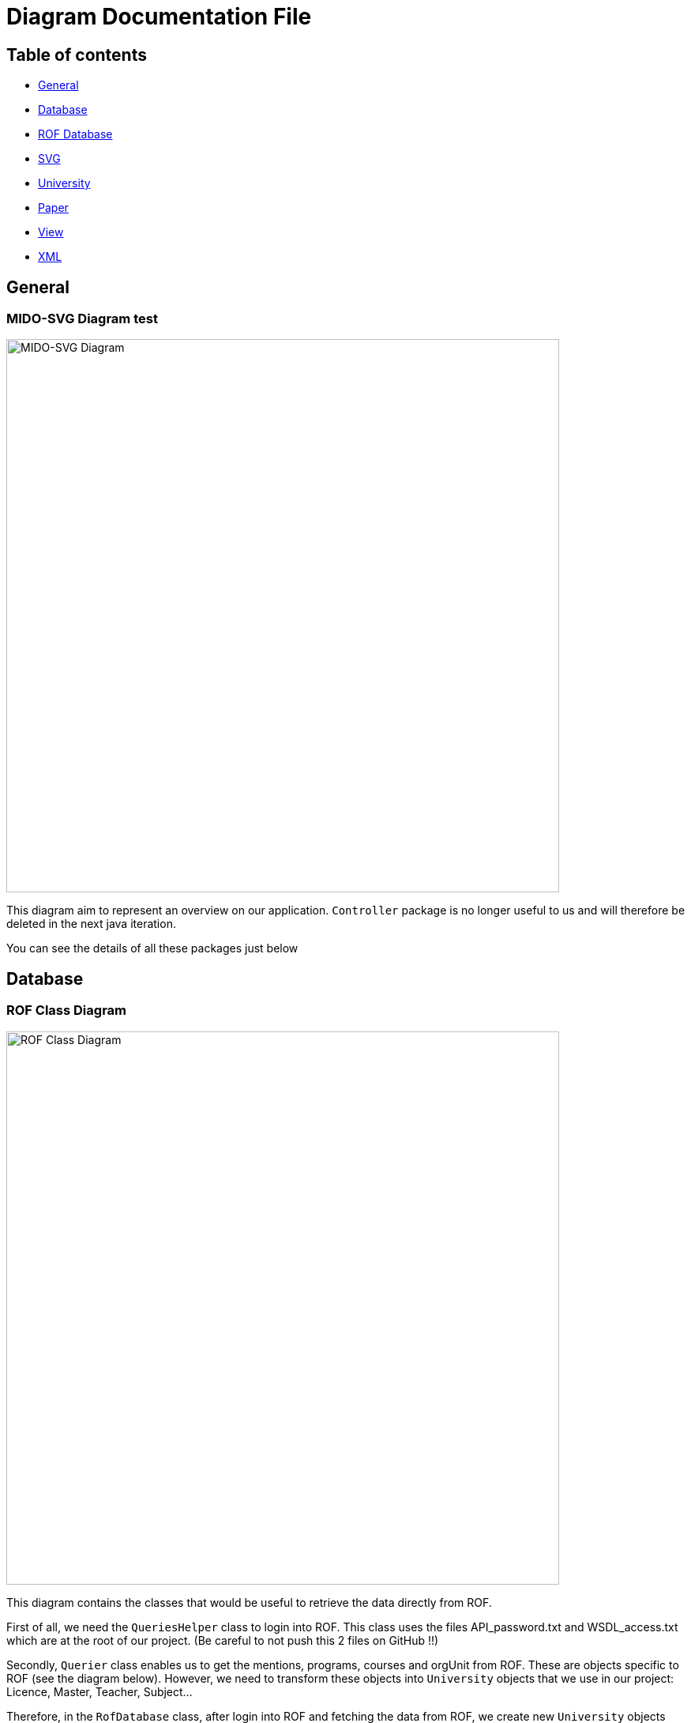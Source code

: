 = Diagram Documentation File

== Table of contents

* https://github.com/marcellinodour/MIDO-SVG/tree/master/Doc#general[General]
* https://github.com/marcellinodour/MIDO-SVG/tree/master/Doc#database[Database]
* https://github.com/marcellinodour/MIDO-SVG/tree/master/Doc#rof-database[ROF Database]
* https://github.com/marcellinodour/MIDO-SVG/tree/master/Doc#svg[SVG]
* https://github.com/marcellinodour/MIDO-SVG/tree/master/Doc#university[University]
* https://github.com/marcellinodour/MIDO-SVG/tree/master/Doc#paper[Paper]
* https://github.com/marcellinodour/MIDO-SVG/tree/master/Doc#view[View]
* https://github.com/marcellinodour/MIDO-SVG/tree/master/Doc#xml[XML]


== General
=== MIDO-SVG Diagram test

image::../Doc/Diagrams/MIDO-SVG_General.svg[MIDO-SVG Diagram, 700]

This diagram aim to represent an overview on our application.
 `Controller` package is no longer useful to us and will therefore be deleted in the next java iteration.

You can see the details of all these packages just below

== Database

=== ROF Class Diagram 

image::../Doc/Diagrams/ROFClassDiagram.svg[ROF Class Diagram, 700]

This diagram contains the classes that would be useful to retrieve the data directly from ROF. 

First of all, we need the `QueriesHelper` class to login into ROF. This class uses the files API_password.txt and WSDL_access.txt which are at the root of our project. (Be careful to not push this 2 files on GitHub !!)

Secondly, `Querier` class enables us to get the mentions, programs, courses and orgUnit from ROF. These are objects specific to ROF (see the diagram below). 
However, we need to transform these objects into `University` objects that we use in our project: Licence, Master, Teacher, Subject...

Therefore, in the `RofDatabase` class, after login into ROF and fetching the data from ROF, we create new `University` objects and fill their attributes with contents from ROF.


== ROF Database

=== ROF  Dauphine Class Diagram 

image::../Doc/Diagrams/ROFDauphineClassDiagram.svg[ROF Dauphine Class Diagram, 550]

This diagram aim to represent the structure of Dauphine's ROF database.

You can refer to https://github.com/marcellinodour/MIDO-SVG/blob/master/Doc/ROFDauphineDoc.adoc[this documentation] in order to better understand it. 


== SVG

=== SVG Class Diagram

image::../Doc/Diagrams/SVGClassDiagram.svg[SVG Class Diagram, 600]

This diagram models the `svg-generator package`. It represents an overview of drawing an SVG process: the classes involved and the methods.
However, the process is much detailed in the SVG Sequence Diagram. 

=== SVG Sequence Diagram 

image::../Doc/Diagrams/SequenceSVG.svg[SVG Sequence Diagram, 500]

This diagram represents the way a SVG image is generated by using the `View` package 

There is another way to generate the SVG image by using the `ControllerSVG` class in the `controller` package that makes the SVG image more responsive (according to the default settings)

== University

=== University Class Diagram 

image::../Doc/Diagrams/UniversityClassDiagram.svg[University Class Diagram, 700]

The `Department` class represents the different Departments of the university (MIDO, LSO ...)
The `Formation` class is abstract, which will allow us to create other types of training with the same "default data" (a title, a grade ...)

The `UniversityClassDiagram` diagram allows you to view the different links between the classes in this package.
 
This package seems complete and functional to us, so we do not anticipate any major developments on this part of the project. However, additions of methods or attribute can be made if necessary to allow another evolution.

PS : We do not proceed to the suppression of Master et Licence and the attribut posX eand posY class, because it needed to draw the SVG file


== Paper

=== Paper Class Diagram 

image::../Doc/Diagrams/PaperClassDiagram.svg[Paper Class Diagram, 600]
 
The https://github.com/marcellinodour/MIDO-SVG/blob/master/Doc/Diagrams/PaperClassDiagram.svg[Paper Class Diagram] allows you to visualize the different links between the classes of this package.

== View

=== GUI Use Case Diagram 

image::../Doc/Diagrams/GUIUseCaseDiagram.svg[GUI Use Case Diagram, 600]

The "GUI" aspect of the project is coded in the `view` package.
We observe that Mac user and Windows user didn't see the same thing. Windows user saw a unesthetic GUI form.
At this point of the project, there is no specific main class to run.
If we run the GUISVGLoginForm, the final user is able to log in (if the final user name is known by the application, coded in "model" database class.
On the other hand, if the programmer run another class, the name user is by default "ocailloux".
The big change here is to allow a user to acces to home page without the login process, a default value to "User"

The tag is saved in an xml file in `src/main/resources/tags/`

This is what we are planned to do :

[square]
* Saved the user preferences in a xml file and reuse it in a further launch application
* Be able to save courses preferences 
* Be able to access to the formation site by clicking on it


== XML

=== XML Class Diagram 

image::../Doc/Diagrams/XMLClassDiagram.svg[XML Class Diagram, 700]

The `xml` package enables us to generate tags and therefore make the link with the subjects.
Each tag has a name and a list of subjects.
The TagStore class allows you to store several tags.
In the future, we want to be able to choose the courses by tags. 

The `XMLMain` class (in the xml-to-java package) is used to retrieve an XML file and extract the data (name, first name, address, etc.) to store it in a hash table. Afterwards, this hash table will be used to fill the tags. 